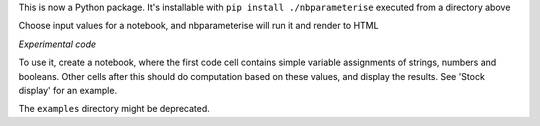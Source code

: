 This is now a Python package. It's installable with ``pip install ./nbparameterise``
executed from a directory above

Choose input values for a notebook, and nbparameterise will run it and render to HTML

*Experimental code*

To use it, create a notebook, where the first code cell contains simple variable
assignments of strings, numbers and booleans. Other cells after this should
do computation based on these values, and display the results. See 'Stock display'
for an example.

The ``examples`` directory might be deprecated.
